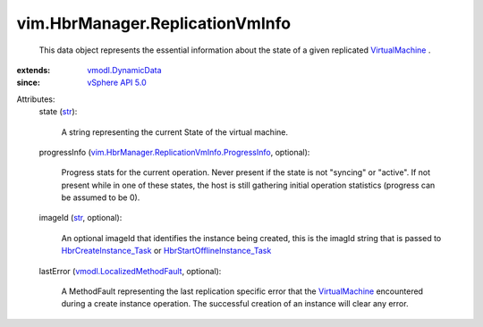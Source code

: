 .. _str: https://docs.python.org/2/library/stdtypes.html

.. _VirtualMachine: ../../vim/VirtualMachine.rst

.. _vSphere API 5.0: ../../vim/version.rst#vimversionversion7

.. _vmodl.DynamicData: ../../vmodl/DynamicData.rst

.. _HbrCreateInstance_Task: ../../vim/HbrManager.rst#createInstance

.. _vmodl.LocalizedMethodFault: ../../vmodl/LocalizedMethodFault.rst

.. _HbrStartOfflineInstance_Task: ../../vim/HbrManager.rst#startOfflineInstance

.. _vim.HbrManager.ReplicationVmInfo.ProgressInfo: ../../vim/HbrManager/ReplicationVmInfo/ProgressInfo.rst


vim.HbrManager.ReplicationVmInfo
================================
  This data object represents the essential information about the state of a given replicated `VirtualMachine`_ .
:extends: vmodl.DynamicData_
:since: `vSphere API 5.0`_

Attributes:
    state (`str`_):

       A string representing the current State of the virtual machine.
    progressInfo (`vim.HbrManager.ReplicationVmInfo.ProgressInfo`_, optional):

       Progress stats for the current operation. Never present if the state is not "syncing" or "active". If not present while in one of these states, the host is still gathering initial operation statistics (progress can be assumed to be 0).
    imageId (`str`_, optional):

       An optional imageId that identifies the instance being created, this is the imagId string that is passed to `HbrCreateInstance_Task`_ or `HbrStartOfflineInstance_Task`_ 
    lastError (`vmodl.LocalizedMethodFault`_, optional):

       A MethodFault representing the last replication specific error that the `VirtualMachine`_ encountered during a create instance operation. The successful creation of an instance will clear any error.
